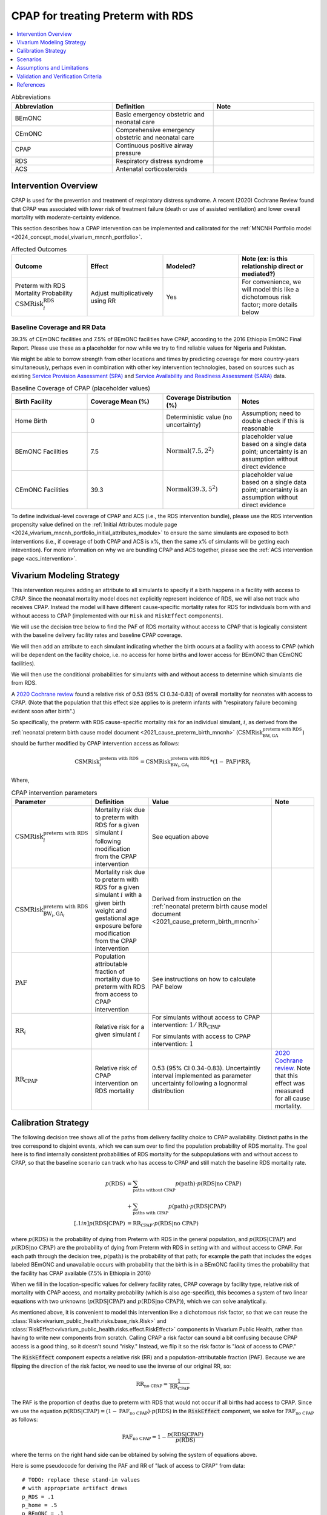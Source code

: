 .. _intervention_neonatal_cpap:

==================================
CPAP for treating Preterm with RDS
==================================

.. contents::
   :local:
   :depth: 1

.. list-table:: Abbreviations
  :widths: 15 15 15
  :header-rows: 1

  * - Abbreviation
    - Definition
    - Note
  * - BEmONC
    - Basic emergency obstetric and neonatal care
    - 
  * - CEmONC
    - Comprehensive emergency obstetric and neonatal care
    - 
  * - CPAP
    - Continuous positive airway pressure
    - 
  * - RDS
    - Respiratory distress syndrome
    - 
  * - ACS
    - Antenatal corticosteroids
    - 

Intervention Overview
---------------------

CPAP is used for the prevention and treatment of respiratory distress syndrome. A recent (2020) Cochrane Review found that CPAP was associated with lower risk of treatment failure (death or use of assisted ventilation) and lower overall mortality with moderate‐certainty evidence.

This section describes how a CPAP intervention can be implemented and calibrated for the :ref:`MNCNH Portfolio model <2024_concept_model_vivarium_mncnh_portfolio>`.

.. list-table:: Affected Outcomes
  :widths: 15 15 15 15
  :header-rows: 1

  * - Outcome
    - Effect
    - Modeled?
    - Note (ex: is this relationship direct or mediated?)
  * - Preterm with RDS Mortality Probability :math:`\text{CSMRisk}_i^\text{RDS}`
    - Adjust multiplicatively using RR
    - Yes
    - For convenience, we will model this like a dichotomous risk factor; more details below

Baseline Coverage and RR Data
+++++++++++++++++++++++++++++

39.3% of CEmONC facilities and 7.5% of BEmONC facilities have CPAP, according to the 2016 Ethiopia EmONC Final Report.  Please use these as a placeholder for now while we try to find reliable values for Nigeria and Pakistan. 

We might be able to borrow strength from other locations and times by predicting coverage for more country-years simultaneously, perhaps even in combination with other key intervention technologies, based on sources such as existing `Service Provision Assessment (SPA) <https://www.dhsprogram.com/methodology/Survey-Types/SPA.cfm>`_ and `Service Availability and Readiness Assessment (SARA) <https://www.who.int/data/data-collection-tools/service-availability-and-readiness-assessment-(sara)>`_ data.

.. list-table:: Baseline Coverage of CPAP (placeholder values)
  :widths: 15 15 15 15
  :header-rows: 1

  * - Birth Facility
    - Coverage Mean (%)
    - Coverage Distribution (%)
    - Notes
  * - Home Birth
    - 0
    - Deterministic value (no uncertainty)
    - Assumption; need to double check if this is reasonable
  * - BEmONC Facilities
    - 7.5
    - :math:`\text{Normal}(7.5,2^2)`
    - placeholder value based on a single data point; uncertainty is an assumption without direct evidence
  * - CEmONC Facilities
    - 39.3
    - :math:`\text{Normal}(39.3,5^2)`
    - placeholder value based on a single data point; uncertainty is an assumption without direct evidence

To define individual-level coverage of CPAP and ACS (i.e., the RDS intervention bundle), please use the RDS intervention propensity 
value defined on the :ref:`Initial Attributes module page <2024_vivarium_mncnh_portfolio_initial_attributes_module>` to ensure the same
simulants are exposed to both interventions (i.e., if coverage of both CPAP and ACS is x%, then the same x% of simulants will be getting each intevention).
For more information on why we are bundling CPAP and ACS together, please see the :ref:`ACS intervention page <acs_intervention>`.

Vivarium Modeling Strategy
--------------------------

This intervention requires adding an attribute to all simulants to specify if a birth happens in a facility with access to CPAP.  Since the neonatal mortality model does not explicitly represent incidence of RDS, we will also not track who receives CPAP.  Instead the model will have different cause-specific mortality rates for RDS for individuals born with and without access to CPAP (implemented with our ``Risk`` and ``RiskEffect`` components).

We will use the decision tree below to find the PAF of RDS mortality without access to CPAP that is logically consistent with the baseline delivery facility rates and baseline CPAP coverage.

We will then add an attribute to each simulant indicating whether the birth occurs at a facility with access to CPAP (which will be dependent on the facility choice, i.e. no access for home births and lower access for BEmONC than CEmONC facilities).

We will then use the conditional probabilities for simulants with and without access to determine which simulants die from RDS.

A `2020 Cochrane review <https://pmc.ncbi.nlm.nih.gov/articles/PMC8094155/>`_ found a relative risk of 0.53 (95% CI 0.34-0.83) of overall mortality for neonates with access to CPAP.   (Note that the population that this effect size applies to is preterm infants with "respiratory failure becoming evident soon after birth".)

So specifically, the preterm with RDS cause-specific mortality risk for an individual simulant, :math:`i`, as derived from the :ref:`neonatal preterm birth cause model document <2021_cause_preterm_birth_mncnh>` (:math:`\text{CSMRisk}^{\text{preterm with RDS}}_{\text{BW},\text{GA}}`) should be further modified by CPAP intervention access as follows:

.. math::

  \text{CSMRisk}^{\text{preterm with RDS}}_{i} = \text{CSMRisk}^{\text{preterm with RDS}}_{\text{BW}_i,\text{GA}_i} * (1 - \text{PAF}) * \text{RR}_i

Where,

.. list-table:: CPAP intervention parameters
  :header-rows: 1

  * - Parameter
    - Definition
    - Value
    - Note
  * - :math:`\text{CSMRisk}^{\text{preterm with RDS}}_{i}`
    - Mortality risk due to preterm with RDS for a given simulant :math:`i` following modification from the CPAP intervention
    - See equation above
    - 
  * - :math:`\text{CSMRisk}^{\text{preterm with RDS}}_{\text{BW}_i,\text{GA}_i}`
    - Mortality risk due to preterm with RDS for a given simulant :math:`i` with a given birth weight and gestational age exposure before modification from the CPAP intervention
    - Derived from instruction on the :ref:`neonatal preterm birth cause model document <2021_cause_preterm_birth_mncnh>`
    - 
  * - :math:`\text{PAF}`
    - Population attributable fraction of mortality due to preterm with RDS from access to CPAP intervention
    - See instructions on how to calculate PAF below
    - 
  * - :math:`\text{RR}_i`
    - Relative risk for a given simulant :math:`i`
    - For simulants without access to CPAP intervention: :math:`1/\text{RR}_\text{CPAP}`

      For simulants with access to CPAP intervention: :math:`1`
    - 
  * - :math:`\text{RR}_\text{CPAP}`
    - Relative risk of CPAP intervention on RDS mortality 
    - 0.53 (95% CI 0.34-0.83). Uncertaintly interval implemented as parameter uncertainty following a lognormal distribution
    - `2020 Cochrane review <https://pmc.ncbi.nlm.nih.gov/articles/PMC8094155/>`_. Note that this effect was measured for all cause mortality.

.. _cpap_calibration:

Calibration Strategy
--------------------

The following decision tree shows all of the paths from delivery facility choice to CPAP availability.  Distinct paths in the tree correspond to disjoint events, which we can sum over to find the population probability of RDS mortality.  The goal here is to find internally consistent probabilities of RDS mortality for the subpopulations with and without access to CPAP, so that the baseline scenario can track who has access to CPAP and still match the baseline RDS mortality rate.

.. graphviz::

    digraph CPAP {
        rankdir = LR;
        facility [label="Facility type"]
        home [label="p_RDS_without_CPAP"]
        BEmONC [label="CPAP"]
        CEmONC [label="CPAP"]
        BEmONC_wo [label="p_RDS_without_CPAP"] 
        BEmONC_w [label="p_RDS_with_CPAP"]
        CEmONC_wo [label="p_RDS_without_CPAP"] 
        CEmONC_w [label="p_RDS_with_CPAP"]

        facility -> home  [label = "home birth"]
        facility -> BEmONC  [label = "BEmONC"]
        facility -> CEmONC  [label = "CEmONC"]

        BEmONC -> BEmONC_w  [label = "available"]
        BEmONC -> BEmONC_wo  [label = "unavailable"]

        CEmONC -> CEmONC_w  [label = "available"]
        CEmONC -> CEmONC_wo  [label = "unavailable"]
    }

.. math::
    \begin{align*}
        p(\text{RDS})
        &= \sum_{\text{paths without CPAP}} p(\text{path})\cdot p(\text{RDS}|\text{no CPAP})\\
        &+ \sum_{\text{paths with CPAP}} p(\text{path})\cdot p(\text{RDS}|\text{CPAP})\\[.1in]
        p(\text{RDS}|\text{CPAP}) &= \text{RR}_\text{CPAP} \cdot p(\text{RDS}|\text{no CPAP})
    \end{align*}

where :math:`p(\text{RDS})` is the probability of dying from Preterm with RDS in the general population, and :math:`p(\text{RDS}|\text{CPAP})` and :math:`p(\text{RDS}|\text{no CPAP})` are the probability of dying from Preterm with RDS in setting with and without access to CPAP.  For each path through the decision tree, :math:`p(\text{path})` is the probability of that path; for example the path that includes the edges labeled BEmONC and unavailable occurs with probability that the birth is in a BEmONC facility times the probability that the facility has CPAP available (7.5% in Ethiopia in 2016)

When we fill in the location-specific values for delivery facility rates, CPAP coverage by facility type, relative risk of mortality with CPAP access, and mortality probability (which is also age-specific), this becomes a system of two linear equations with two unknowns (:math:`p(\text{RDS}|\text{CPAP})` and :math:`p(\text{RDS}|\text{no CPAP})`), which we can solve analytically.

As mentioned above, it is convenient to model this intervention like a dichotomous risk factor, so that we can reuse the
:class:`Risk<vivarium_public_health.risks.base_risk.Risk>`
and :class:`RiskEffect<vivarium_public_health.risks.effect.RiskEffect>` components in Vivarium Public Health,
rather than having to write new components from scratch.
Calling CPAP a risk factor can sound a bit confusing because CPAP access is a good thing, so it doesn't sound "risky."
Instead, we flip it so the risk factor is "*lack* of access to CPAP."

The :code:`RiskEffect` component expects a relative risk (RR) and a population-attributable fraction (PAF).
Because we are flipping the direction of the risk factor, we need to use the inverse of our original RR, so:

.. math::
    \text{RR}_{\text{no CPAP}} = \frac{1}{\text{RR}_{\text{CPAP}}}

The PAF is the proportion of deaths due to preterm with RDS that would not occur if all births had access to CPAP.
Since we use the equation :math:`p(\text{RDS}|\text{CPAP}) = (1 - \text{PAF}_\text{no CPAP}) \cdot p(\text{RDS})`
in the :code:`RiskEffect` component, we solve for :math:`\text{PAF}_\text{no CPAP}` as follows:

.. math::
    \text{PAF}_{\text{no CPAP}} = 1 - \frac{p(\text{RDS}|\text{CPAP})}{p(\text{RDS})}

where the terms on the right hand side can be obtained by solving the system of equations above.

Here is some pseudocode for deriving the PAF and RR of "lack of access to CPAP" from data::

  # TODO: replace these stand-in values
  # with appropriate artifact draws
  p_RDS = .1
  p_home = .5
  p_BEmONC = .1
  p_CEmONC = .4
  p_CPAP_BEmONC = 0.075
  p_CPAP_CEmONC = 0.393
  RR_CPAP = 0.53

  p_RDS_w_CPAP = ... # solve system of equations from previous section
  p_RDS_wo_CPAP = # TODO: fill this in explicitly

  RR_no_CPAP = 1 / RR_CPAP
  # p_RDS_w_CPAP = (1 - PAF_no_CPAP) * p_RDS
  PAF_no_CPAP = 1 - p_RDS_w / p_RDS # solved equation in previous line for PAF

**Alternative PAF Derivation**: An alternative, and possibly simpler derivation of the PAF that will calibrate this model comes from the observation that :math:`\text{PAF} = 1 - \frac{1}{\mathbb{E}(\text{RR})}`.
The math for this can be found :ref:`on the antibiotics page <intervention_neonatal_antibiotics>`
and the pseudocode would look as follows::
  
  population_average_RR = RR_no_CPAP * p_no_CPAP + 1 * p_CPAP
  PAF_no_CPAP = 1 - 1 / population_average_RR


Scenarios
---------

.. todo::

  Describe our general approach to scenarios, for example set coverage to different levels in different types of health facilities; then the specific values for specific scenarios will be specified in the :ref:`MNCNH Portfolio model <2024_concept_model_vivarium_mncnh_portfolio>`.
  
  This is because specific scenarios might combine interventions, such as scaling up both an intervention like Antenatal corticosteroids (ACS) that lowers the prevalence of RDS together with increased coverage of CPAP.


Assumptions and Limitations
---------------------------

- We assume that CPAP availability captures actual use, and not simply the machine being in the facility 
- We assume that the delivery facility is the final facility in the care continum for deliveries that are transferred due to complications
- We assume that the relative risk of RDS mortality with CPAP in practice is similar to that found in the Cochrane Review meta-analysis. Given that the review assessed overall mortality rather than RDS mortality, it is likely that we will underestimate the overall impact of CPAP on mortality in our simulation.
- We do not model effect modification by birthweight as found in the Cochrane review, which found a stronger impact of CPAP on mortality for babies with greater than 1500 gram birthweight and a weaker and non-significant impact among babies with birth weights less than 1500 grams.
- Baseline coverage data for CPAP in CEmONC and BEmONC is only reflective of Ethiopian health systems in 2015-2016 based on the EmONC Final Report. 
  We assume that Nigeria and Pakistan health systems have the same CPAP availability.
- We assume no effect modification by ACS on the effect size of CPAP on mortality due to RDS with preterm (i.e., that ``(RR_CPAP | ACS) = (RR_CPAP | no ACS)``).  
  Despite the fact that ACS acts on outcomes that come earlier in the causal chain than CPAP, and could thereby decrease the effect size of CPAP, there is a lack 
  of literature evidence to substantiate including it in our model. Further supporting this assumption, [Abdallah-et-al-2023]_ suggests that ACS use was not 
  significantly associated with CPAP success in RDS treatment.

.. todo::

  - If more suitable baseline coverage data for CPAP availability at BEmONC and CEmONC for Nigeria or Pakistan, we should use that data instead and update 
    this documentation accordingly.
  - If we find literature evidence or otherwise find reason to model an effect modification of ACS on CPAP (i.e. if we determine ``(RR_CPAP | ACS) =/= (RR_CPAP | no ACS)``),
    we will need to adjust our modeling strategy and current assumption that ``(RR_CPAP | ACS) == (RR_CPAP | no ACS)``.

Validation and Verification Criteria
------------------------------------

- Population-level mortality rate should be the same as when this intervention is not included in the model
- The ratio of RDS deaths per birth among those without CPAP access divided by those with CPAP access should equal the relative risk from the Cochrane Review
- The baseline coverage of CPAP in each facility type should match the values in the artifact

References
------------

* https://pmc.ncbi.nlm.nih.gov/articles/PMC8094155/
* https://chatgpt.com/share/67c1c86e-3194-8010-9fe7-aadd3e15c4d0

.. [Abdallah-et-al-2023]
  Abdallah Y, Mkony M, Noorani M, Moshiro R, Bakari M, Manji K. CPAP failure in the management of preterm neonates with respiratory distress syndrome where surfactant is scarce. A prospective observational study. BMC Pediatr. 2023 May 3;23(1):211. doi: 10.1186/s12887-023-04038-6. PMID: 37138252; PMCID: PMC10155133.

